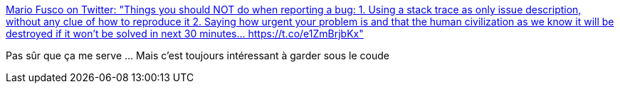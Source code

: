 :jbake-type: post
:jbake-status: published
:jbake-title: Mario Fusco on Twitter: "Things you should NOT do when reporting a bug: 1. Using a stack trace as only issue description, without any clue of how to reproduce it 2. Saying how urgent your problem is and that the human civilization as we know it will be destroyed if it won't be solved in next 30 minutes… https://t.co/e1ZmBrjbKx"
:jbake-tags: citation,programming,debug,_mois_avr.,_année_2018
:jbake-date: 2018-04-09
:jbake-depth: ../
:jbake-uri: shaarli/1523294692000.adoc
:jbake-source: https://nicolas-delsaux.hd.free.fr/Shaarli?searchterm=https%3A%2F%2Ftwitter.com%2Fmariofusco%2Fstatus%2F974349485483708417&searchtags=citation+programming+debug+_mois_avr.+_ann%C3%A9e_2018
:jbake-style: shaarli

https://twitter.com/mariofusco/status/974349485483708417[Mario Fusco on Twitter: "Things you should NOT do when reporting a bug: 1. Using a stack trace as only issue description, without any clue of how to reproduce it 2. Saying how urgent your problem is and that the human civilization as we know it will be destroyed if it won't be solved in next 30 minutes… https://t.co/e1ZmBrjbKx"]

Pas sûr que ça me serve ... Mais c'est toujours intéressant à garder sous le coude
